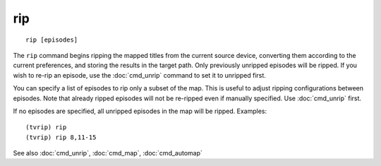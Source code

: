 .. tvrip: extract and transcode DVDs of TV series
..
.. Copyright (c) 2024 Dave Jones <dave@waveform.org.uk>
..
.. SPDX-License-Identifier: GPL-3.0-or-later

===
rip
===

::

    rip [episodes]

The ``rip`` command begins ripping the mapped titles from the current source
device, converting them according to the current preferences, and storing the
results in the target path. Only previously unripped episodes will be ripped.
If you wish to re-rip an episode, use the :doc:`cmd_unrip` command to set it to
unripped first.

You can specify a list of episodes to rip only a subset of the map. This is
useful to adjust ripping configurations between episodes. Note that already
ripped episodes will not be re-ripped even if manually specified. Use
:doc:`cmd_unrip` first.

If no episodes are specified, all unripped episodes in the map will be ripped.
Examples::

    (tvrip) rip
    (tvrip) rip 8,11-15

See also :doc:`cmd_unrip`, :doc:`cmd_map`, :doc:`cmd_automap`
